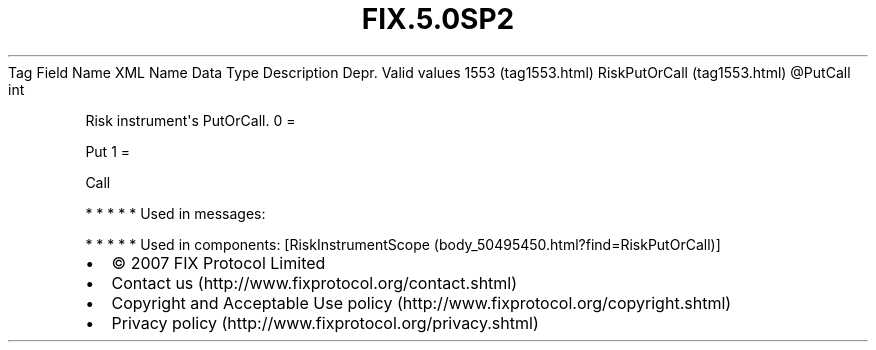 .TH FIX.5.0SP2 "" "" "Tag #1553"
Tag
Field Name
XML Name
Data Type
Description
Depr.
Valid values
1553 (tag1553.html)
RiskPutOrCall (tag1553.html)
\@PutCall
int
.PP
Risk instrument\[aq]s PutOrCall.
0
=
.PP
Put
1
=
.PP
Call
.PP
   *   *   *   *   *
Used in messages:
.PP
   *   *   *   *   *
Used in components:
[RiskInstrumentScope (body_50495450.html?find=RiskPutOrCall)]

.PD 0
.P
.PD

.PP
.PP
.IP \[bu] 2
© 2007 FIX Protocol Limited
.IP \[bu] 2
Contact us (http://www.fixprotocol.org/contact.shtml)
.IP \[bu] 2
Copyright and Acceptable Use policy (http://www.fixprotocol.org/copyright.shtml)
.IP \[bu] 2
Privacy policy (http://www.fixprotocol.org/privacy.shtml)
